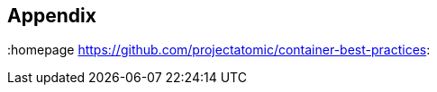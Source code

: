 // vim: set syntax=asciidoc:
[[Appendix]]
== Appendix
:data-uri:
:toc:
:toclevels 4:
:homepage https://github.com/projectatomic/container-best-practices: